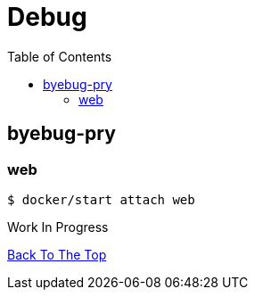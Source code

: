 :toc: left

= Debug

== byebug-pry

=== web

 $ docker/start attach web
 
 
Work In Progress

link:/[Back To The Top]
